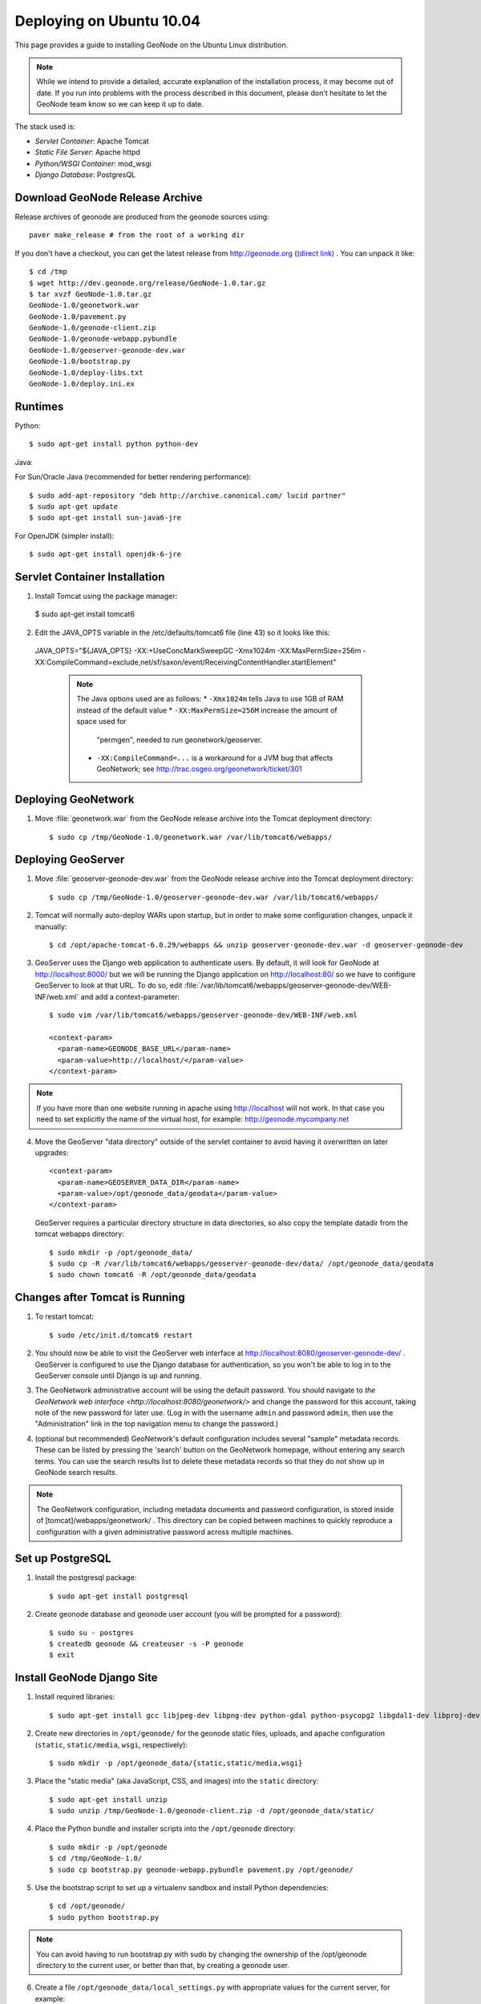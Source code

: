 Deploying on Ubuntu 10.04
=========================

This page provides a guide to installing GeoNode on the Ubuntu Linux
distribution.  

.. note:: 

    While we intend to provide a detailed, accurate explanation of the
    installation process, it may become out of date.  If you run into problems
    with the process described in this document, please don't hesitate to let
    the GeoNode team know so we can keep it up to date.

The stack used is:

* *Servlet Container*: Apache Tomcat

* *Static File Server*: Apache httpd

* *Python/WSGI Container*: mod_wsgi

* *Django Database*: PostgresQL

Download GeoNode Release Archive
--------------------------------
Release archives of geonode are produced from the geonode sources using::

  paver make_release # from the root of a working dir

If you don't have a checkout, you can get the latest release from
http://geonode.org (`(direct link) <http://dev.geonode.org/release/GeoNode-1.0.tar.gz>`_ . You can unpack it like::

  $ cd /tmp
  $ wget http://dev.geonode.org/release/GeoNode-1.0.tar.gz
  $ tar xvzf GeoNode-1.0.tar.gz
  GeoNode-1.0/geonetwork.war
  GeoNode-1.0/pavement.py
  GeoNode-1.0/geonode-client.zip
  GeoNode-1.0/geonode-webapp.pybundle
  GeoNode-1.0/geoserver-geonode-dev.war
  GeoNode-1.0/bootstrap.py
  GeoNode-1.0/deploy-libs.txt
  GeoNode-1.0/deploy.ini.ex

Runtimes
--------

Python::

  $ sudo apt-get install python python-dev

Java:

For Sun/Oracle Java (recommended for better rendering performance)::

  $ sudo add-apt-repository "deb http://archive.canonical.com/ lucid partner"
  $ sudo apt-get update
  $ sudo apt-get install sun-java6-jre

For OpenJDK (simpler install)::

  $ sudo apt-get install openjdk-6-jre

Servlet Container Installation
------------------------------

1. Install Tomcat using the package manager::

  $ sudo apt-get install tomcat6

2. Edit the JAVA_OPTS variable in the /etc/defaults/tomcat6 file (line 43) so it looks like this::

  JAVA_OPTS="${JAVA_OPTS} -XX:+UseConcMarkSweepGC -Xmx1024m -XX:MaxPermSize=256m -XX:CompileCommand=exclude,net/sf/saxon/event/ReceivingContentHandler.startElement"

   .. note::

      The Java options used are as follows:
      * ``-Xmx1024m`` tells Java to use 1GB of RAM instead of the default value
      * ``-XX:MaxPermSize=256M`` increase the amount of space used for
        "permgen", needed to run geonetwork/geoserver.
      * ``-XX:CompileCommand=...`` is a workaround for a JVM bug that affects
        GeoNetwork; see http://trac.osgeo.org/geonetwork/ticket/301

Deploying GeoNetwork
--------------------

1. Move :file:`geonetwork.war` from the GeoNode release archive into the Tomcat
   deployment directory::

     $ sudo cp /tmp/GeoNode-1.0/geonetwork.war /var/lib/tomcat6/webapps/

Deploying GeoServer
-------------------

1. Move :file:`geoserver-geonode-dev.war` from the GeoNode release archive into
   the Tomcat deployment directory::


     $ sudo cp /tmp/GeoNode-1.0/geoserver-geonode-dev.war /var/lib/tomcat6/webapps/

2. Tomcat will normally auto-deploy WARs upon startup, but in order to make
   some configuration changes, unpack it manually::

     $ cd /opt/apache-tomcat-6.0.29/webapps && unzip geoserver-geonode-dev.war -d geoserver-geonode-dev

3. GeoServer uses the Django web application to authenticate users.  By
   default, it will look for GeoNode at http://localhost:8000/ but we will be
   running the Django application on http://localhost:80/ so we have to
   configure GeoServer to look at that URL.  To do so, edit
   :file:`/var/lib/tomcat6/webapps/geoserver-geonode-dev/WEB-INF/web.xml`
   and add a context-parameter::
 
     $ sudo vim /var/lib/tomcat6/webapps/geoserver-geonode-dev/WEB-INF/web.xml

     <context-param>
       <param-name>GEONODE_BASE_URL</param-name>
       <param-value>http://localhost/</param-value>
     </context-param>

.. note::

   If you have more than one website running in apache using http://localhost will not work.
   In that case you need to set explicitly the name of the virtual host, for example:
   http://geonode.mycompany.net

4. Move the GeoServer "data directory" outside of the servlet container to
   avoid having it overwritten on later upgrades::

     <context-param>
       <param-name>GEOSERVER_DATA_DIR</param-name>
       <param-value>/opt/geonode_data/geodata</param-value>
     </context-param>

   GeoServer requires a particular directory structure in data directories, so
   also copy the template datadir from the tomcat webapps directory::

     $ sudo mkdir -p /opt/geonode_data/
     $ sudo cp -R /var/lib/tomcat6/webapps/geoserver-geonode-dev/data/ /opt/geonode_data/geodata
     $ sudo chown tomcat6 -R /opt/geonode_data/geodata

Changes after Tomcat is Running
-------------------------------

1. To restart tomcat::

     $ sudo /etc/init.d/tomcat6 restart

2. You should now be able to visit the GeoServer web interface at
   http://localhost:8080/geoserver-geonode-dev/ .  GeoServer is configured to
   use the Django database for authentication, so you won't be able to log in
   to the GeoServer console until Django is up and running.

3. The GeoNetwork administrative account will be using the default password.  You
   should navigate to `the GeoNetwork web interface
   <http://localhost:8080/geonetwork/>` and change the password for this account,
   taking note of the new password for later use. (Log in with the username
   ``admin`` and password ``admin``, then use the "Administration" link in the
   top navigation menu to change the password.)

4. (optional but recommended) GeoNetwork's default configuration includes
   several "sample" metadata records.  These can be listed by pressing the
   'search' button on the GeoNetwork homepage, without entering any search
   terms.  You can use the search results list to delete these metadata records
   so that they do not show up in GeoNode search results.

.. note::

    The GeoNetwork configuration, including metadata documents and password
    configuration, is stored inside of [tomcat]/webapps/geonetwork/ .  This
    directory can be copied between machines to quickly reproduce a
    configuration with a given administrative password across multiple
    machines.

Set up PostgreSQL
-----------------

1. Install the postgresql package::

     $ sudo apt-get install postgresql

2. Create geonode database and geonode user account (you will be prompted for a password)::

     $ sudo su - postgres
     $ createdb geonode && createuser -s -P geonode
     $ exit

.. seealso:: 

    See the Django setup notes for instructions on creating the database tables
    for the GeoNode app.

Install GeoNode Django Site
---------------------------

1. Install required libraries::

     $ sudo apt-get install gcc libjpeg-dev libpng-dev python-gdal python-psycopg2 libgdal1-dev libproj-dev

2. Create new directories in ``/opt/geonode/`` for the geonode static files, uploads,
   and apache configuration (``static``, ``static/media``, ``wsgi``,
   respectively)::

     $ sudo mkdir -p /opt/geonode_data/{static,static/media,wsgi}

3. Place the "static media" (aka JavaScript, CSS, and images) into the
   ``static`` directory::

     $ sudo apt-get install unzip
     $ sudo unzip /tmp/GeoNode-1.0/geonode-client.zip -d /opt/geonode_data/static/

4. Place the Python bundle and installer scripts into the ``/opt/geonode``
   directory::

     $ sudo mkdir -p /opt/geonode
     $ cd /tmp/GeoNode-1.0/
     $ sudo cp bootstrap.py geonode-webapp.pybundle pavement.py /opt/geonode/

5. Use the bootstrap script to set up a virtualenv sandbox and install Python
   dependencies::

     $ cd /opt/geonode/
     $ sudo python bootstrap.py

.. note::

     You can avoid having to run bootstrap.py with sudo by changing the ownership of the
     /opt/geonode directory to the current user, or better than that, by creating a geonode user.

6. Create a file ``/opt/geonode_data/local_settings.py``
   with appropriate values for the current server, for example::

     DEBUG = TEMPLATE_DEBUG = False
     MINIFIED_RESOURCES = True
     SERVE_MEDIA=False

     SITENAME = "GeoNode"
     SITEURL = "http://localhost/"

     DATABASE_ENGINE = 'postgresql_psycopg2'
     DATABASE_NAME = 'geonode'
     DATABASE_USER = 'geonode'
     DATABASE_PASSWORD = 'geonode-password'
     DATABASE_HOST = 'localhost'
     DATABASE_PORT = '5432'

     LANGUAGE_CODE = 'en'

     # the filesystem path where uploaded data should be saved
     MEDIA_ROOT = "/opt/geonode_data/static/media/"

     # the web url to get to those saved files
     MEDIA_URL = SITEURL + "media/"

     GEONODE_UPLOAD_PATH = MEDIA_ROOT

     # secret key used in hashing, should be a long, unique string for each
     # site.  See http://docs.djangoproject.com/en/1.2/ref/settings/#secret-key
     # 
     # Here is one quick way to randomly generate a string for this use:
     # python -c 'import random, string; print "".join(random.sample(string.printable.strip(), 50))'
     SECRET_KEY = '' 

     # The FULLY QUALIFIED url to the GeoServer instance for this GeoNode.
     GEOSERVER_BASE_URL = SITEURL + "geoserver-geonode-dev/"

     # The FULLY QUALIFIED url to the GeoNetwork instance for this GeoNode
     GEONETWORK_BASE_URL = SITEURL + "geonetwork/"

     # The username and password for a user with write access to GeoNetwork
     GEONETWORK_CREDENTIALS = "admin", 'admin'

     # A Google Maps API key is needed for the 3D Google Earth view of maps
     # See http://code.google.com/apis/maps/signup.html
     GOOGLE_API_KEY = ""

     DEFAULT_LAYERS_OWNER='admin'

     GEONODE_CLIENT_LOCATION = SITEURL

   After the ``local_settings.py`` file is created, symlink it to the location where it should be::

     sudo ln -s /opt/geonode_data/local_settings.py /opt/geonode/src/GeoNodePy/geonode/local_settings.py

.. note::

     The local_settings.py approach is a Django idiom to help customizing websites, it works because
     the last line of ``src/GeoNodePy/geonode/settings.py`` imports it if it exists. 

7. Place a wsgi launcher script in /opt/geonode_data/wsgi/geonode.wsgi::

     import os
     os.environ['DJANGO_SETTINGS_MODULE'] = 'geonode.settings'
     from django.core.handlers.wsgi import WSGIHandler
     application = WSGIHandler()

8. Install the httpd package::

     $ sudo apt-get install apache2 libapache2-mod-wsgi

9. Create a new configuration file in 
   :file:`/opt/geonode_data/geonode.apache` ::

     WSGIDaemonProcess geonode python-path=/opt/geonode/lib/python2.6/site-packages
     WSGIImportScript /opt/geonode_data/wsgi/geonode.wsgi process-group=geonode application-group=%{GLOBAL}
     <VirtualHost *:80>
        ServerAdmin webmaster@localhost

        DocumentRoot /opt/geonode_data/static/
        <Directory />
            Options FollowSymLinks
            AllowOverride None
        </Directory>
        <Directory /opt/geonode_data/wsgi/>
            Options Indexes FollowSymLinks MultiViews
            AllowOverride None
            Order allow,deny
            allow from all
        </Directory>
        <Proxy *>
            Order allow,deny
            Allow from all
        </Proxy>

        ErrorLog /var/log/apache2/error.log

        # Possible values include: debug, info, notice, warn, error, crit,
        # alert, emerg.
        LogLevel warn

        CustomLog /var/log/apache2/access.log combined

        Alias /geonode-client/ /opt/geonode_data/static/geonode-client/
        Alias /media/ /opt/geonode_data/static/media/
        Alias /admin-media/ /opt/geonode/lib/python2.6/site-packages/django/contrib/admin/media/

        WSGIProcessGroup geonode
        WSGIApplicationGroup %{GLOBAL}
        WSGIPassAuthorization On
        WSGIScriptAlias / /opt/geonode_data/wsgi/geonode.wsgi

        ProxyPreserveHost On
        ProxyPass /geoserver-geonode-dev http://localhost:8080/geoserver-geonode-dev
        ProxyPassReverse /geoserver-geonode-dev http://localhost:8080/geoserver-geonode-dev
        ProxyPass /geonetwork http://localhost:8080/geonetwork
        ProxyPassReverse /geonetwork http://localhost:8080/geonetwork
     </VirtualHost>

   And then symlink it to the apache sites directory::

      $ sudo ln -s /opt/geonode_data/geonode.apache /etc/apache2/sites-available/geonode

10. Set the filesystem ownership to the Apache user for the geonode/htdocs and wsgi folders::

      $ sudo chown www-data -R /opt/geonode_data/{static,wsgi}

11. Disable the default site that comes with apache, enable the one just
    created, and activate the WSGI and HTTP Proxy modules for apache::

      $ sudo a2dissite default
      $ sudo a2enmod proxy_http wsgi
      $ sudo a2ensite geonode

12. Restart the web server to apply the new configuration::

      $ sudo /etc/init.d/apache2 restart

    You should now be able to browse through the static media files using your
    web browser.  You should be able to load the GeoNode header graphic from
    http://localhost/geonode-client/gn/theme/app/img/header-bg.png .

Prepare the Django database
---------------------------

1. Activate the GeoNode virtualenv if it is not already active::

     $ cd /opt/geonode
     $ source bin/activate

2. Use the `django-admin` tool to initialize the database::

     $ django-admin.py syncdb --settings=geonode.settings

   This command should request a user name and password from you; these will be
   used for an admin account on the GeoNode site.

3. Use `django-admin` again to synchronize GeoServer, GeoNode, and GeoNetwork::                                         
    
     $ django-admin.py updatelayers --settings=geonode.settings

   All three services must be running for this to work, but you can repeate the
   command as often as you like without creating duplicate records or
   overwriting pre-existing ones.  This can be used to add layers to a GeoNode
   site when the GeoNode upload tool can not handle those layers (for example,
   PostGIS layers fall under this category at presen  This can be used to add
   layers to a GeoNode site when the GeoNode upload tool can not handle those
   layers (for example, PostGIS layers fall under this category at present.) by
   simply re-running the updatelayers script after configuring the layers in
   GeoServer.

4. You should now be able to see the GeoNode site at http://localhost/

.. note::

    If you have problems uploading files, please take enable the verbose logging
    http://docs.geonode.org/1.0/logging.html
